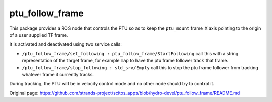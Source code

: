 ptu\_follow\_frame
==================

This package provides a ROS node that controls the PTU so as to keep the
``ptu_mount`` frame X axis pointing to the origin of a user supplied TF
frame.

It is activated and deactivated using two service calls:

-  ``/ptu_follow_frame/set_following : ptu_follow_frame/StartFollowing``
   call this with a string representation of the target frame, for
   example ``map`` to have the ptu frame follower track that frame.
-  ``/ptu_follow_frame/stop_following : std_srv/Empty`` call this to
   stop the ptu frame follower from tracking whatever frame it currently
   tracks.

During tracking, the PTU will be in velocity control mode and no other
node should try to control it.


Original page: https://github.com/strands-project/scitos_apps/blob/hydro-devel/ptu_follow_frame/README.md